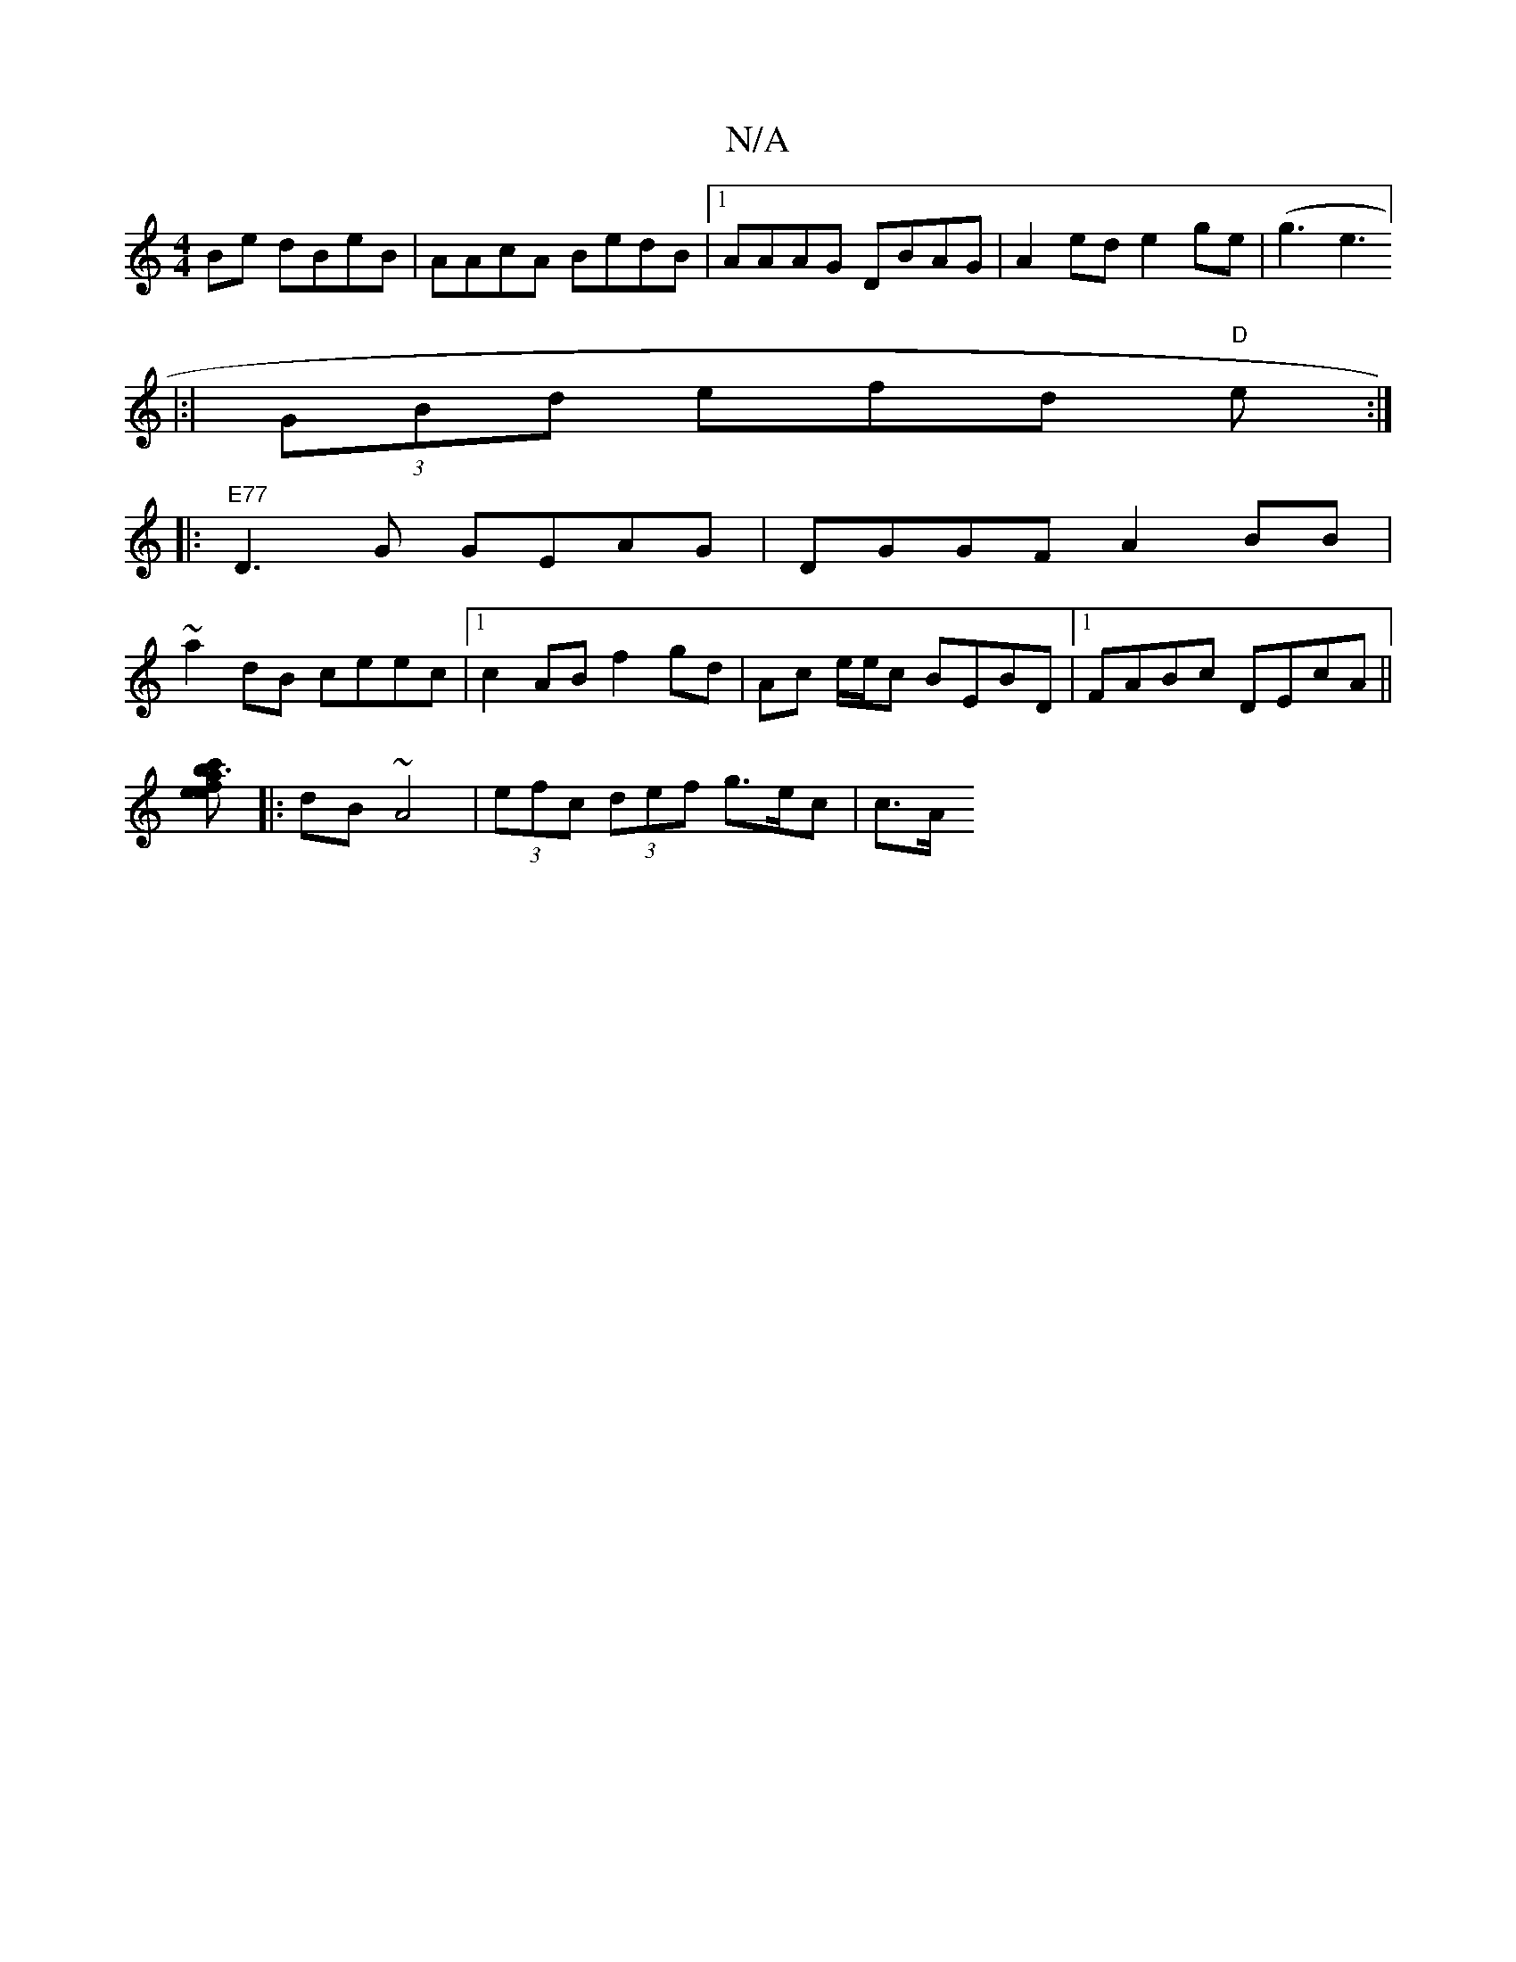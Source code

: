 X:1
T:N/A
M:4/4
R:N/A
K:Cmajor
2Be dBeB|AAcA BedB|1 AAAG DBAG|A2ed e2ge|(g3e3]
|:|
(3GBd efd "D"eV:|
|:"E77"D3G GEAG|DGGF A2BB|
~a2dB ceec|[1 c2AB f2gd| Ac e/e/c BEBD|1 FABc DEcA||
[a3 e | fec' b2 :|
|:dB ~A4 | (3efc (3def g>ec|c>A